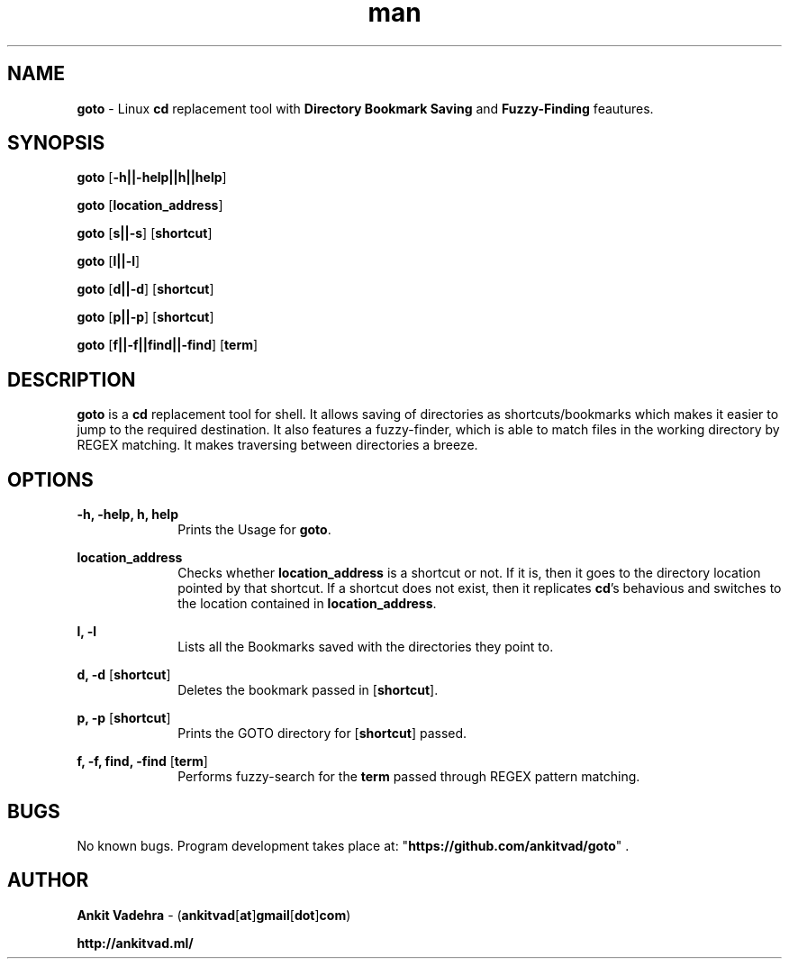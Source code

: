 .\" Manpage for goto.
.\" Contact ankitvad[at]gmail[dot]com, to correct errors or typos.
.TH man 8 "04 January 2014" "1.0" "goto man page"
.SH NAME
\fBgoto\fR \- Linux \fBcd\fR replacement tool with \fBDirectory Bookmark Saving\fR and \fBFuzzy-Finding\fR feautures.
.SH SYNOPSIS
\fBgoto\fR [\fB-h||-help||h||help\fR]
.P
\fBgoto\fR [\fBlocation_address\fR]
.P
\fBgoto\fR [\fBs||-s\fR] [\fBshortcut\fR]
.P
\fBgoto\fR [\fBl||-l\fR]
.P
\fBgoto\fR [\fBd||-d\fR] [\fBshortcut\fR]
.P
\fBgoto\fR [\fBp||-p\fR] [\fBshortcut\fR]
.P
\fBgoto\fR [\fBf||-f||find||-find\fR] [\fBterm\fR] 
.SH DESCRIPTION
\fBgoto\fR is a \fBcd\fR replacement tool for shell. It allows saving of directories as shortcuts/bookmarks which makes it easier to jump to the required destination. It also features a fuzzy-finder, which is able to match files in the working directory by REGEX matching. It makes traversing between directories a breeze.
.SH OPTIONS
.P
\fB-h, -help, h, help\fR
.RS 10
Prints the Usage for \fBgoto\fR.
.RE
.P
\fBlocation_address\fR
.RS 10
Checks whether \fBlocation_address\fR is a shortcut or not. If it is, then it goes to the directory location pointed by that shortcut. If a shortcut does not exist, then it replicates \fBcd\fR's behavious and switches to the location contained in \fBlocation_address\fR.
.RE
.P
\fBl, -l\fR
.RS 10
Lists all the Bookmarks saved with the directories they point to.
.RE
.P
\fBd, -d\fR [\fBshortcut\fR]
.RS 10
Deletes the bookmark passed in [\fBshortcut\fR].
.RE
.P
\fBp, -p\fR [\fBshortcut\fR]
.RS 10
Prints the GOTO directory for [\fBshortcut\fR] passed.
.RE
.P
\fBf, -f, find, -find\fR [\fBterm\fR]
.RS 10
Performs fuzzy-search for the \fBterm\fR passed through REGEX pattern matching.
.RE
.SH BUGS
No known bugs. Program development takes place at: "\fBhttps://github.com/ankitvad/goto\fR" .
.SH AUTHOR
\fBAnkit Vadehra\fR \- (\fBankitvad\fR[\fBat\fR]\fBgmail\fR[\fBdot\fR]\fBcom\fR)
.P
\fBhttp://ankitvad.ml/\fR
